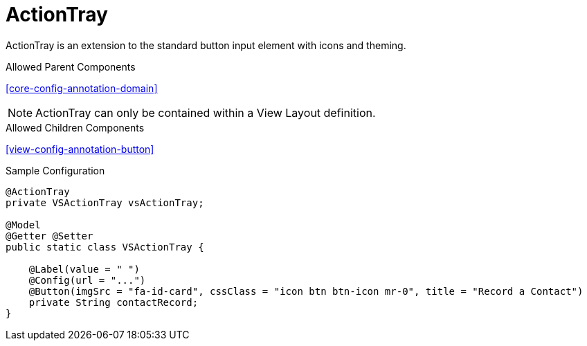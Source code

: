 [[view-config-annotation-action-tray]]
= ActionTray

ActionTray is an extension to the standard button input element with icons and theming.

.Allowed Parent Components
<<core-config-annotation-domain>>

NOTE: ActionTray can only be contained within a View Layout definition.

.Allowed Children Components
<<view-config-annotation-button>>

[source,java,indent=0]
[subs="verbatim,attributes"]
.Sample Configuration
----
@ActionTray
private VSActionTray vsActionTray;

@Model
@Getter @Setter
public static class VSActionTray {

    @Label(value = " ")
    @Config(url = "...")
    @Button(imgSrc = "fa-id-card", cssClass = "icon btn btn-icon mr-0", title = "Record a Contact")
    private String contactRecord;
}
----